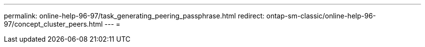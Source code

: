 ---
permalink: online-help-96-97/task_generating_peering_passphrase.html 
redirect: ontap-sm-classic/online-help-96-97/concept_cluster_peers.html 
---
= 


